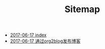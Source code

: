 #+TITLE: Sitemap

   + [[file:index.org][2017-06-17 index]]
   + [[file:1.org][2017-06-17 通过org2blog发布博客]]
